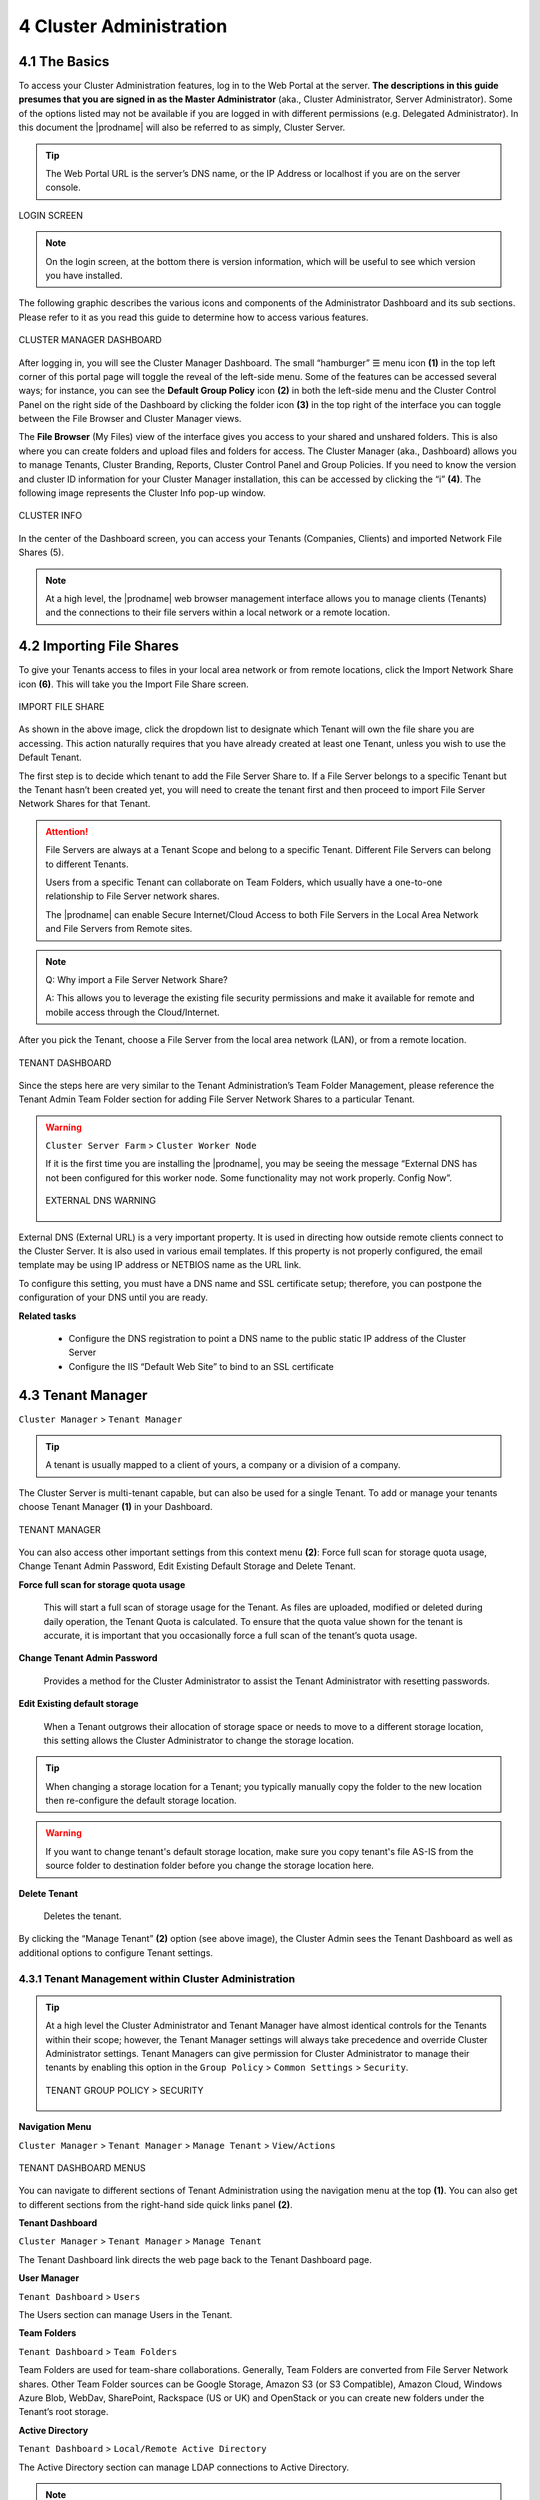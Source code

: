 ########################
4 Cluster Administration
########################

******************************
4.1 The Basics
******************************

To access your Cluster Administration features, log in to the Web Portal at the server. **The descriptions in this guide presumes that you are signed in as the Master Administrator** (aka., Cluster Administrator, Server Administrator). Some of the options listed may not be available if you are logged in with different permissions (e.g. Delegated Administrator). In this document the |prodname| will also be referred to as simply, Cluster Server. 

.. tip::

    The Web Portal URL is the server’s DNS name, or the IP Address or localhost if you are on the server console. 

.. figure:: _static/image_s4_1_0.png
    :align: center

    LOGIN SCREEN

.. note::

    On the login screen, at the bottom there is version information, which will be useful to see which version you have installed. 

    
The following graphic describes the various icons and components of the Administrator Dashboard and its sub sections. Please refer to it as you read this guide to determine how to access various features.

.. figure:: _static/image_s4_2_0.png
    :align: center
    
    CLUSTER MANAGER DASHBOARD

After logging in, you will see the Cluster Manager Dashboard. The small “hamburger” ☰ menu icon **(1)** in the top left corner of this portal page will toggle the reveal of the left-side menu. Some of the features can be accessed several ways; for instance, you can see the **Default Group Policy** icon **(2)** in both the left-side menu and the Cluster Control Panel on the right side of the Dashboard by clicking the folder icon **(3)** in the top right of the interface you can toggle between the File Browser and Cluster Manager views. 

The **File Browser** (My Files) view of the interface gives you access to your shared and unshared folders. This is also where you can create folders and upload files and folders for access. 
The Cluster Manager (aka., Dashboard) allows you to manage Tenants, Cluster Branding, Reports, Cluster Control Panel and Group Policies. 
If you need to know the version and cluster ID information for your Cluster Manager installation, this can be accessed by clicking the “i” **(4)**. The following image represents the Cluster Info pop-up window. 

.. figure:: _static/image_s4_2_1.png
    :align: center
    
    CLUSTER INFO

In the center of the Dashboard screen, you can access your Tenants (Companies, Clients) and imported Network File Shares (5).

.. note::

    At a high level, the |prodname| web browser management interface allows you to manage clients (Tenants) and the connections to their file servers within a local network or a remote location.

**************************
4.2 Importing File Shares
**************************

To give your Tenants access to files in your local area network or from remote locations, click the Import Network Share icon **(6)**. This will take you the Import File Share screen. 

.. figure:: _static/image_s4_2_4.png
    :align: center
    
    IMPORT FILE SHARE

As shown in the above image, click the dropdown list to designate which Tenant will own the file share you are accessing. This action naturally requires that you have already created at least one Tenant, unless you wish to use the Default Tenant.

The first step is to decide which tenant to add the File Server Share to. If a File Server belongs to a specific Tenant but the Tenant hasn’t been created yet, you will need to create the tenant first and then proceed to import File Server Network Shares for that Tenant.

.. attention::

    File Servers are always at a Tenant Scope and belong to a specific Tenant. Different File Servers can belong to different Tenants.
    
    Users from a specific Tenant can collaborate on Team Folders, which usually have a one-to-one relationship to File Server network shares.
    
    The |prodname| can enable Secure Internet/Cloud Access to both File Servers in the Local Area Network and File Servers from Remote sites.


.. note::

    Q: Why import a File Server Network Share?
    
    A: This allows you to leverage the existing file security permissions and make it available
    for remote and mobile access through the Cloud/Internet.


After you pick the Tenant, choose a File Server from the local area network (LAN), or from a remote location.

.. figure:: _static/image_s4_3_0.png
    :align: center
    
    TENANT DASHBOARD

Since the steps here are very similar to the Tenant Administration’s Team Folder Management, please reference the Tenant Admin Team Folder section for adding File Server Network Shares to a particular Tenant.

.. warning::

    ``Cluster Server Farm`` > ``Cluster Worker Node``
    
    If it is the first time you are installing the |prodname|, you may be seeing the message “External DNS has not been configured for this worker node. Some functionality may not work properly. Config Now”. 
    
    .. figure:: _static/image_s4_3_1.png
        :align: center
        
        EXTERNAL DNS WARNING
    
External DNS (External URL) is a very important property. It is used in directing how outside remote clients connect to the Cluster Server. It is also used in various email templates. If this property is not properly configured, the email template may be using IP address or NETBIOS name as the URL link.
    
To configure this setting, you must have a DNS name and SSL certificate setup; therefore, you can postpone the configuration of your DNS until you are ready.

**Related tasks**
     
    *  Configure the DNS registration to point a DNS name to the public static IP address of the Cluster Server
    *  Configure the IIS “Default Web Site” to bind to an SSL certificate


******************
4.3 Tenant Manager
******************

``Cluster Manager`` > ``Tenant Manager``

.. tip::

    A tenant is usually mapped to a client of yours, a company or a division of a company.

The Cluster Server is multi-tenant capable, but can also be used for a single Tenant. To add or manage your tenants choose Tenant Manager **(1)** in your Dashboard. 

.. figure:: _static/image_s4_3_12.png
    :align: center
    
    TENANT MANAGER

You can also access other important settings from this context menu **(2)**: Force full scan for storage quota usage, Change Tenant Admin Password, Edit Existing Default Storage and Delete Tenant. 

**Force full scan for storage quota usage**

    This will start a full scan of storage usage for the Tenant. As files are uploaded, modified or deleted during daily operation, the Tenant Quota is calculated. To ensure that the quota value shown for the tenant is accurate, it is important that you occasionally force a full scan of the tenant’s quota usage.

**Change Tenant Admin Password**

    Provides a method for the Cluster Administrator to assist the Tenant Administrator with resetting passwords.

**Edit Existing default storage**

    When a Tenant outgrows their allocation of storage space or needs to move to a different storage location, this setting allows the Cluster Administrator to change the storage location.
    
.. tip:: 
    
    When changing a storage location for a Tenant; you typically manually copy the folder to the new location then re-configure the default storage location.
    
.. warning:: 
    
    If you want to change tenant's default storage location, make sure you copy tenant's file AS-IS from the source folder to destination folder before you change the storage location here.

**Delete Tenant** 
    
    Deletes the tenant.

By clicking the “Manage Tenant” **(2)** option (see above image), the Cluster Admin sees the Tenant Dashboard as well as additional options to configure Tenant settings.


4.3.1 Tenant Management within Cluster Administration
^^^^^^^^^^^^^^^^^^^^^^^^^^^^^^^^^^^^^^^^^^^^^^^^^^^^^^

.. tip::

     At a high level the Cluster Administrator and Tenant Manager have almost identical controls for the Tenants within their scope; however, the Tenant Manager settings will always take precedence and override Cluster Administrator settings. Tenant Managers can give permission for Cluster Administrator to manage their tenants by enabling this option in the ``Group Policy`` > ``Common Settings`` > ``Security``.
     
     .. figure:: _static/image_s4_3_15.png
        :align: center
        
        TENANT GROUP POLICY > SECURITY


**Navigation Menu**

``Cluster Manager`` > ``Tenant Manager`` > ``Manage Tenant`` > ``View/Actions``

.. figure:: _static/image_s4_3_16.png
    :align: center
    
    TENANT DASHBOARD MENUS

You can navigate to different sections of Tenant Administration using the navigation menu at the top **(1)**. You can also get to different sections from the right-hand side quick links panel **(2)**.


**Tenant Dashboard**

``Cluster Manager`` > ``Tenant Manager`` > ``Manage Tenant`` 

The Tenant Dashboard link directs the web page back to the Tenant Dashboard page.


**User Manager**

``Tenant Dashboard`` > ``Users``

The Users section can manage Users in the Tenant.


**Team Folders**

``Tenant Dashboard`` > ``Team Folders``

Team Folders are used for team-share collaborations. Generally, Team Folders are converted from File Server Network shares. Other Team Folder sources can be Google Storage, Amazon S3 (or S3 Compatible), Amazon Cloud, Windows Azure Blob, WebDav, SharePoint, Rackspace (US or UK) and OpenStack or you can create new folders under the Tenant’s root storage.


**Active Directory**

``Tenant Dashboard`` > ``Local/Remote Active Directory``

The Active Directory section can manage LDAP connections to Active Directory. 

.. note::

    If the client/customer’s Active Directory is in a remote location, you can use “Server Agent” to connect the Active Directory (and replicate remote File Server Network Share too) to the Cluster Server. You don’t need to configure LDAP in the remote Active Directory case.


**Backend Storage**

``Tenant Dashboard`` > ``Backend Storage``

Each tenant has a default backend storage. Tenant user (team user)'s home storage and other shared storage
space can be allocated from the default backend storage.

.. tip::

    You can think of the Tenant Backend Storage as a "Black Box" managed by Cluster Server and you shall always use the Cluster Server interface to interact with the content inside the storage. If you can't take this "Black Box" approach for the tenant's root backend storage, you can use the following other methods, such as import file server network share.

However, if you already have a file server that will provide the storage, it is recommend using "Import Network File Shares" to mount the file server network share to the tenant's storage space. In this case,you can leave the "Default Storage" as is, or point it to a empty location and treat it as a black box storage managed at the Cluster Server level.

.. figure:: _static/image_s4_3_17.png
    :align: center
    
    CLOUD STORAGE SETTINGS

**Migrate to New Storage**

Once the tenant backend storage is set, we don't recommend changing it until it has to be changed (e.g., migrate to other location). However when you are just setting up the tenant, you can decide where your tenant's storage location is and can change between local file server storage or remote cloud storage service.


.. note::

    If the tenant infrastructure is at a remote location, it is recommended using "Server Agent" to connect the Active Directory instead of using LDAP over Internet.


**Tenant Plan**

``Tenant Manager`` > ``[Tenant]`` > ``Tenant Plan``

.. figure:: _static/image_s4_3_17b.png
    :align: center
    
    TENANT PLAN SETTINGS

Here in the Tenant Plan section, you can change the tenant's user plan and storage plan, and also control 
the bandwidth usage for the tenant.

.. figure:: _static/image_s4_3_17c.png
    :align: center
    
    TENANT PLAN SETTINGS


**Admin Access Control**

``Tenant Manager`` > ``[Tenant]`` > ``Access Control``

In the Admin Access Control, the cluster administrator can decide the division of work between cluster administrators and the specific tenant administrator. A lot of times, the cluster administrator will help setting things up. In this case, the cluster administrator can take away some of the administrative work from the tenant administrator. 

.. note::

    For example, if the cluster administrator is a Managed Service Provider (MSP), the tenant admin can be an admin user from a specific client (customer).
    
    Or, if the cluster administrator is an enterprise IT directory, the tenant admin can be a specific division of the enterprise.

.. figure:: _static/image_s4_3_17d.png
    :align: center
    
    ACCESS CONTROL SETTINGS

**Allow tenant to attach external cloud storage**

    If checked, in the tenant administrator's management console, the "Storage Manager" will show and allow tenant administrator to mount (attach) external storage.
    
    If the cluster administrator is setting it up for the tenant, cluster administrator can take away this privilege. 
    

**Disable Active Directory integration**

    If checked, this will remove AD integration for this tenant. 


**Allow tenant to edit LDAP setting**

    In the case the tenant's infrastructure is in the same LAN (Local Area Network) as the Cluster Manager, the tenant's Active Directory can be directly connected via LDAP to the Cluster Server. 
    
    If the cluster administrator is setting it up for the tenant, cluster administrator can take away this privilege. 
    

**Multi AD Domain Support**

    Support multiple Active Directory in a single tenant (current tenant).
    
    Multiple Active Directory forests support. This is not a common option because most of the time, the tenant has one forest (which can have multiple sub domains). In the case when the tenant has several Active Directory domains that are not related, multiple LDAP connection can be set up this way.
    
    .. tip::
    
        If you have single AD forest but contains multiple sub-domain AD domain controller, you don't need to turn on Multi-AD support. Instead, you just point the LDAP to the root forest domain controller and the root forest domain controller will find and identify the sub-domains.

    
**View and edit group policy**

    Cluster administrator can decide whether to show the group policy section to this tenant.
    

**Edit tenant administrator info**

    Cluster administrator can decide whether to allow tenant administrator to edit its own information, such as change email.
    

**Disable file/folder sharing**

    Disable file and folder sharing from tenant level.
    

**Allow tenant to edit branding setting**

    Cluster administrator can decide whether to allow tenant administrator to have its own branding.


**Hide migration option**

    Migration option refers to migrating remote file server(s) from remote customer location(s) to the Cluster Server. Not all clients (customers) have remote file servers, so this tenant level option may not apply all the time.


**Allow creation of guest users**

    Cluster administrator can control whether to allow the specific tenant to have guest users.  


**Allow tenant to increase user plan automatically**

    Cluster administrator can decide whether to 
    allow the tenant to grow user count 
    automatically. 


**Show Data-At-Rest Encryption (DARE) configuration page (Requires empty storage container)**

    If the tenant has the required encryption of the data
    in the cloud (Cluster Server side), a DARE configuration
    page can be shown upon the first usage to set it up.
    

**Administrator Information**

``Tenant Manager`` > ``[Tenant]`` > ``Control Panel`` > ``Tenant Administrators``

In the administrator information page, the cluster administrator can help the tenant manager change email and user name if they need to, and also setup delegated administrators.

The delegated administrators that are setup at the cluster level are users who are already in the Cluster Server and will be helping out the management of this specific tenant. Access these settings by clicking "Control Panel" (1) and choosing the "Tenant Administrators" icon. 

.. figure:: _static/image_s4_3_18.png
    :align: center
    
    TENANT ADMINISTRATORS

.. note ::

    Delegated administrators have two different roles. First of all, they are not the 
    default administrator in the tenant so normally they are just normal team users
    in the tenant.
    
    However, they can elevate themselves into admin role by clicking the elevation icon that
    is available to delegated administrators.
    
    .. figure:: _static/image_s4_3_18b.png
        :align: center
        
        MANAGE TEAM CLOUD SETTINGS
    

**AD Settings**

``Tenant Manager`` > ``[Tenant]`` > ``Local Active Directory``

If the tenant's infrastructure is in the same local area network as the Cluster Server, the Active Directory can be directly accessed and integrated from the "Local Active Directory" page. The integration is done over LDAP protocol.

However, if the tenant's infrastructure is away from the Cluster Server, it is recommended using "Server Agent" to connect both the tenant's file server and Active Directory to Cluster Server.

.. tip::

    If your Active Directory is away from the Cluster Server over the Internet, skip the "Local Active Directory" section but use the "Remote Active Directory" instead.
    
    Use LDAP AD Setting only if the AD is in the same Local Area Network.
    
.. figure:: _static/image_s4_3_18c.png
    :align: center
    
    ACTIVE DIRECTORY SETTINGS

.. note::

    Difference between using LDAP to connect Active Directory and using "Server Agent" to connect Active Directory.
    
    Using LDAP to connect Active Directory, the assumption is that the LDAP is local in the local area network so the speed is very fast and also very reliable. So a lot of the calls and queries are directly passing through to Active Directory.
    
    Using Server Agent to connect Active Directory, the assumption is that the Active Directory is in a remote location and over the Internet so the access speed may not be fast and the Internet may not be 100 percent up and reliable. So the server agent replicates Active Directory related information over to the Cluster Server.


**User Manager**

``Tenant Manager`` > ``[Tenant]`` > ``User Manager``

Please reference the   :ref:`Tenant Admin's User Manager section <tenant_admin_usermgr>`


.. figure:: _static/image_s4_3_18d.png
    :align: center
    
    TENANT ADMIN > USER MANAGER


**Team Folders**

``Tenant Manager`` > ``[Tenant]`` > ``Team Folders``

Please reference the   :ref:`Tenant Admin's Collaboration section <tenant_admin_collaboration>`

In the Team folders page, you can manage team shares, folder permissions and the underlying storage
configuration.

.. figure:: _static/image_s4_3_19.png
    :align: center
    
    MANAGING TEAM SHARES


**Group Policy**

``Tenant Manager`` > ``[Tenant]`` > ``Group Policy``

The group policy settings are 100% the same as those documented in the "Tenant administration" scope part later in this guide. 

Please reference the   :ref:`"Tenant Admin's Group Policy section <tenant_admin_grouppolicy>`

.. figure:: _static/image_s4_3_20.png
    :align: center
    
    GROUP POLICY SETTINGS


**Tenant Branding**

``Tenant Manager`` > ``[Tenant]`` > ``Tenant Branding``

The cluster administrator can help the tenant do the tenant-specific branding in the partner portal.

The branding is applied by the customized URL.
You can think of the customized URL 
as a key to retrieve all tenant related 
branding information.

.. figure:: _static/image_s4_3_20a.png
    :align: center
    
    TENANT BRANDING

.. warning::

    If you set up per-tenant branding, make sure the customized URL is specific to each tenant and also the URL is different from the default URL. 
    
    If you don't want to setup per-tenant branding, disable it in cluster settings and setup cluster-wide branding instead.


**Reports**

``Tenant Manager`` > ``[Tenant]`` > ``Reports``

The cluster administrator can look at the tenant specific reports for the tenant.

The Reports section has the following sub categories

    - Upload Report
    - Storage Statistics
    - Team Folders
    - Shared Opjects
    - Audit Trace
    - File Change Logging
    

.. figure:: _static/image_s4_3_20b.png
    :align: center
    
    TENANT MANAGER REPORTS


**Client Device Manager**

``Tenant Manager`` > ``[Tenant]`` > ``Control Panel`` > ``Device Manager``

The cluster administrator can look at the devices in the specific tenant.

.. figure:: _static/image_s4_3_21.png
    :align: center
    
    DEVICE MANAGER SETTINGS


**Application Manager**

``Tenant Manager`` > ``[Tenant]`` > ``Application Manager``

The cluster administrator can look at the application manager for the specific tenant. 

Here are the 4 different applications that can be 
setup on a per-tenant basis.

    - Microsoft Office Web App
    - Pixlr Web App
    - OnlyOffice Web Application
    - Zoho Web App

.. figure:: _static/image_s4_3_22.png
    :align: center
    
    APPLICATION MANAGER


**Notification Manager**

``Tenant Manager`` > ``[Tenant]`` > ``Notification Manager``

The cluster administrator can use the notification manager to help the tenant setup notification events.

.. figure:: _static/image_s4_3_23.png
    :align: center
    
    NOTIFICATIONS SETTINGS


**Background Tasks**

``Tenant Manager`` > ``[Tenant]`` > ``Background Tasks``

There are three different kind of background tasks.

    1. Data Seeding
    2. Storage Scan
    3. Tenant Storage Migration

.. figure:: _static/image_s4_3_23a.png
    :align: center
    
    BACKGROUND TASKS

The cluster administrator can help the tenant seed the data. For example take data into a USB drive and take it to the same local area network as the Cluster Server and see the data into the tenant storage.


**Add New Data Seeding Task**

``Tenant Manager`` > ``[Tenant]`` > ``Background Tasks`` > ``Add New Data Seeding Task``

.. figure:: _static/image_s4_3_23b.png
    :align: center
    
    DATA SEEDING

Data Seeding is to take a folder from a source location and seed into a team folder. 

On the left of the dialog, it is the source folder path information.

On the right side of the dialog, it is the Target team folder information. 

If you are seeding the data into a brand new team folder, you will first go into the team folder area and create a new team folder with empty content inside, and then come back to data seeding page and select it from the team folder drop down.


4.3.2 Create a New Tenant
^^^^^^^^^^^^^^^^^^^^^^^^^^^^

``Cluster Manager`` > ``Tenant Manager``

Click on the "Plus" sign in the ``New Tenant`` to start the creation of a new tenant.

.. figure:: _static/image_s4_3_23c.png
    :align: center
    
    CREATING A NEW TENANT

The first screen under "New Tenant" is asking for a 
few parameters related to who the tenant is.

.. figure:: _static/image_s4_3_24.png
    :align: center
    
    TENANT MANAGER SETTINGS 1

"Create with Default Settings" will get it done and the tenant will get all the default setting, including the storage location allocation.

"Continue" allows you to customize the settings and storage location.

If you pick "Continue",

The second screen under "Add Tenant" is asking for the division of work between the cluster administrator and the tenant administrator.

.. figure:: _static/image_s4_3_24b.png
    :align: center
    
    TENANT MANAGER SETTINGS 2

The third screen under "Add Tenant" is asking where
the root storage for the tenant will be at.


**Automatically assign a sub-folder from cluster default tenant**

When selected, the tenant's default storage will be a sub-folder inside the cluster default tenant's storage folder. It is easier to manage when you don't need per-tenant storage access credentials. This is the easiest option because if every tenant is allocate a sub-folder from the default tenant. The default tenant storage location is a single place to take care of all the storage need.
    
**Use existing file server or local disk as default storage**

Using this option, you can connect the tenant's root folder to a file server network share. If you want the tenant users to continue to share file server network share from the Cluster Server, it is recommended you use the "Import Network Share" feature instead of pointing the default storage to the file server share, because the Cluster Server will assume it has 100% of the control of the storage location. 

.. figure:: _static/image_s4_3_25.png
    :align: center
    
    DEFAULT STORAGE SETTINGS

**Use Cloud Storage as default storage**

Use this option, you can connect the tenant's root folder to Amazon S3, Windows Azure Blob, OpenStack storage as well as others.
    
.. figure:: _static/image_s4_3_26.png
    :align: center
    
    CLOUD STORAGE SETTINGS

**Using Amazon S3 bucket for tenant storage**

``Tenant Manager`` > ``{Create New Tenant}`` > ``Use Cloud Storage as Default Storage`` > ``Amazon S3``

You can pick Amazon S3 as the target storage for the tenant if you want to.

.. figure:: _static/image_s4_3_27.png
    :align: center
    
    AMAZON S3

After you pick the Amazon S3, the first screen it will be asking for ``Access Key`` and ``Secret Key``.


You will need to log into your AWS console to get the access key and secret key. You can use master access key and secret key, by default the master key has default access to all buckets. You can also create an IAM user and use the key from a specific IAM user. However, by default, the IAM user is 
locked out of access to any bucket until bucket access policy is created and attached to the IAM user.

If you use IAM user, here is a sample S3 Bucket access policy to grant an IAM user to a specific bucket. As shown below, the policy gives an IAM user the ability to use bucket "user3onlybucket"

.. code-block:: json

    {
        "Version": "2012-10-17",
        "Statement": [
            {
                "Effect": "Allow",
                "Action": [
                    "s3:GetBucketLocation",
                    "s3:ListAllMyBuckets"
                ],
                "Resource": "arn:aws:s3:::*"
            },
            {
                "Effect": "Allow",
                "Action": [
                    "s3:ListBucket"
                ],
                "Resource": [
                    "arn:aws:s3:::*"
                ]
            },
            {
                "Effect": "Allow",
                "Action": [
                    "s3:AbortMultipartUpload",
                    "s3:DeleteObject",
                    "s3:DeleteObjectVersion",
                    "s3:GetObject",
                    "s3:GetObjectAcl",
                    "s3:GetObjectTagging",
                    "s3:GetObjectTorrent",
                    "s3:GetObjectVersion",
                    "s3:GetObjectVersionAcl",
                    "s3:GetObjectVersionTagging",
                    "s3:GetObjectVersionTorrent",
                    "s3:PutObject",
                    "s3:PutObjectAcl",
                    "s3:PutObjectTagging",
                    "s3:PutObjectVersionAcl",
                    "s3:PutObjectVersionTagging",
                    "s3:ReplicateDelete",
                    "s3:ReplicateObject",
                    "s3:RestoreObject"
                ],
                "Resource": [
                    "arn:aws:s3:::user3onlybucket/*"
                ]
            }
        ]
    }

After it is all setup properly, you can use the IAM user's access key id and secret access key to connect to the Amazon S3 bucket.

.. figure:: _static/image225.png
    :align: center
    
    AMAZON S3 USER'S ACCESS KEY

When the correct access credential is given the next screen is to select a bucket from Amazon S3.

.. figure:: _static/image226.png
    :align: center
    
    AMAZON S3 SLECTING A BUCKET

You can pre-create a bucket in Amazon S3 and then pick the bucket in the current page. After that, it will take a short while for the system to be ready for the new tenant created.

.. figure:: _static/image227.png
    :align: center
    
    FINISHING AMAZON S3 CONFIGURATION

After the tenant is created, you will be looking at the dashboard of the tenant. 


**Using Windows Azure Blob Storage for tenant storage**

In addition to Amazon S3 bucket, you can also use Windows Azure Blob Storage as the tenant's back end storage.

Similar to the above Amazon S3 setup process, you can pick "Windows Azure Blob" as the option during the tenant creation process.

.. figure:: _static/image229.png
    :align: center
    
    WINDOWS AZURE BLOB SETUP

The next screen it will be asking for ``Blob URL`` and the ``Primary key``. 

.. figure:: _static/image230.png
    :align: center
    
    AZURE BLOB URL AND PRIMARY KEY

You can get this information from the Azure Portal.

.. figure:: _static/image231.png
    :align: center
    
    AZURE BLOB ACCESS KEYS

Here is a simple mapping between azure portal and the parameters it ask for.

.. figure:: _static/image232.png
    :align: center
    
    AZURE BLOB ACCOUNT SETTINGS

After you put in the account information, the next screen is to pick a container to use.

.. figure:: _static/image233.png
    :align: center
    
    AZURE BLOB ACCOUNT INFORMATION

After the container information is all set, the tenant account will be created.


*****************
4.4 Cluster Admin
*****************

``Cluster Manager`` > ``Cluster Admin``

Cluster Admin section is to change the properties of the default administrator and also to add additional people to be the cluster administrators. Access the Cluster Admin in the panel on the righ of your Tenant Dashboard or from the Cluster Control Panel view.  

.. figure:: _static/image_s4_4_00.png
    :align: center
    
    CLUSTER ADMIN SETTINGS


********************
4.5 Cluster Branding
********************

``Cluster Manager`` > ``Cluster Branding``

Cluster Branding is for changing the logo, bitmaps and other branding related information. There are two branding supports. One is self-service built-in branding, which is completely controlled by the “Cluster Branding” settings on the “Cluster Manager”. The other is full-branding service. 
Both rely on the “Cluster Branding” to change the look-and-feel of the web portal. 

Built-in branding will work with white-label clients, which upon the first connection to the cluster, will download the branding related information and  use the branding related information. As compared to full-branding service, the full branding clients will have artworks, logo bitmaps and related information burned into the client binaries.

4.5.1 General
^^^^^^^^^^^^^^^

``Cluster Manager`` > ``Cluster Branding`` > ``General``

Under the general tab you can specify the name and other settings as specified below.


**Product Name**

This is where you will specify what you would like to call the product. This is the name that users will see when they login either in web portal or the client applications. To access branding settings click the branding icon **(1)** then "EDIT" **(2)** and then change the setting you want **(3)**. Don't forget to save your settings. You can also choose a color theme which you would like your users to see when they login to the portal. You can choose a color theme that is close to your company colors.

.. figure:: _static/image_s4_5_01.png
    :align: center
    
    CLUSTER BRANDING

**Feedback Email**

Users’ feedback will be delivered to this email address.

.. figure:: _static/image_s4_5_01a.png
    :align: center
    
    FEEDBACK EMAIL


**Home Page URL**

This is the URL of your ‘Home Page’ page **(1)**.

.. figure:: _static/image_s4_5_01b.png
    :align: center
    
    HOME PAGE URL AND COPYRIGHT STATEMENT


**'Copyright' Statement**

This is the contents of your ‘Copyright’ statement **(2)**.

4.5.2 Web Portal
^^^^^^^^^^^^^^^^^^^

``Cluster Manager`` > ``Cluster Branding`` > ``Web Portal``

.. note::

    In previous builds, the best way to get icons to work is by putting the icon files on the same server and reference the icons via relative link.

    For example, you can create a sub folder under the Install Folder of the Cluster Server, such as under root/imagetest folder. The dimensions for all icons for each setting under web portal should match what is displayed for each setting. The branding of the icons and images require the icons and images with the same width/height as specified or same aspect ratio if the resolution is higher.

In later builds, the icons used are what-you-see-is-what-you-get and you can upload those icon sets.

.. figure:: _static/image_s4_5_20.png
    :align: center
    
    WEB PORTAL SETTINGS


**Application Icon**

From the Web portal **(1)** section of cluster branding, you can change the application icon **(2)**. This is the image that is displayed next to the product name in web portal.

.. figure:: _static/image_s4_5_21.png
    :align: center
    
    WEB PORTAL BRANDING


**Tenant Logo (3)**

This is the logo represent each tenant.


**Drive Icon (4)**

This is the icon that will be used for the cloud drive. For example in the web portal tree view.


**Logo Url & Login Page Left Image (5)**

.. figure:: _static/image_s4_5_22.png
    :align: center
    
    LOGIN PAGE ICON

Please follow the same steps for branding settings for ‘Login Background Image’, ‘File Share Stamp Icon’, ‘IOS Client App ID’, ‘Login Page Note’, ‘Change Password URL’, ‘Tutorial Page URL’.


**Client Download**

``Cluster Manager`` > ``Cluster Branding`` > ``Client Download``

You can choose not to show the download link for some clients here.

.. figure:: _static/image_s4_5_23.png
    :align: center
    
    CLIENT DOWNLOAD SETTINGS


**Mobile Clients Download Links**

Once you brand your own iOS client, Android client, Windows Phone and Windows Store application, you can point the download link to your own AppStore and Google Play locations.


.. figure:: _static/image_s4_5_24.png
    :align: center
    
    CLIENT DOWNLOAD LINKS SETTINGS


4.5.3 Windows Client
^^^^^^^^^^^^^^^^^^^^^^

``Cluster Manager`` > ``Cluster Branding`` > ``Windows Client``

The application icon and drive icon URLs can be specified here. Also, you can put in your company name under ‘Manufacturer Name’ along with the ‘Contact Info’ email. You also have the option here to create your own branded MSI Windows client. You can also use your own code signing certificate in order to digitally sign the MSI package. The advantage of creating your own MSI client package is that when users download and install the Windows Client you provide, they will see your company name along with your branding during the client installation.

Windows client supports multiple languages. Some language packs are included and shipped with CentreStack. If you need to run the Windows client under a different language, you can set the UI Language there.

.. figure:: _static/image_s4_5_30.png
    :align: center
    
    WINDOWS CLIENT BRANDING

Once you clicked the "Edit" button to edit the Windows Client branding information, you will be able to provide EULA (End User License Agreement) and Code Signing Certificate.

.. figure:: _static/image_s4_5_31.png
    :align: center
    
    WINDOWS CLIENT BRANDING SETTINGS


**EULA**

   This will be a rtf file format as input.


**Code Signing Certificate**

    You can acquire a code signing certificate from your code signing certificate vendor. Most SSL vendor also provide code signing certificate. Make sure you use SHA 256 (SHA2) as your digital signing certificate hash algorithm.
    
    If your Code Signing certificate is already installed you can also use the option - ``Sign using cert in certificate store``


4.5.4 MAC Client
^^^^^^^^^^^^^^^^^^

You can configure the MAC client and MAC client installation package branding under here.


**Client Branding**

.. figure:: _static/image_s4_5_40.png
    :align: center
    
    MAC CLIENT BRANDING

**Installation Package Branding**

There is some preparation work required in order to create the MAC client branded installation package. Please read the description and follow all the steps listed under this setting.

.. figure:: _static/image_s4_5_41.png
    :align: center
    
    MAC INSTALLATION USING BASH TRANSFORM SCRIPT

The transform of Mac installation package is done by a bash transform script (transform.sh). Prior to the transform, there are some preparation work.

Step 1 - Acquire Apple Mac Developer Account.

The Mac Installer (PKG) file will need to be signed by the Apple Mac Developer Account. Otherwise the pkg will be blocked by the later Mac OS such as 10.9 or 10.10.

After you acquire the Mac Developer account, you can download the signing certificates, one for signing application files and
one for signing installer package.

You can find the name of your certificates from the KeyChain Access application.

For example, the signing certificate names may look like these:

.. note::

      “Developer ID Application: Gladinet, Inc. (CX8U2YJ96P)”

      “Developer ID Installer: Gladinet, Inc.”

You can modify the transform script will use these certificates.

Step 2 - Prepare your branding information.

All the branding information such as product name and branding artworks are contained in one single directory. You can use the testbranding folder as an example and replace all the information contained inside to have all the branding information ready.

The folder will be an input command line parameter to the transform script.

Step 3 - Prepare the PKG files.

In the standard Gladinet Mac binaries, there are a couple DMG file. DMG files are Mac image files. When you mount the DMG files, you will see a PKG file in each of the DMG file. The PKG file will be the input to the transform script.

Once you have the PKG file, the signing certificate and the branding folder, you are ready to do the transformation.

Step 4 - Change the transform script to use your certificate.

Locate the two lines inside the transform script,

.. code-block:: bash

    readonly SIGN_APP_STR=”Developer ID Application: Gladinet, Inc. (CX8U2YJ96P)” 
    readonly SIGN_PKG_STR=”Developer ID Installer: Gladinet, Inc.”

and replace these two lines to use your own certificates.

Step 5 - Apply the transform

The syntax for the transform is

.. code-block:: bash

    transform.sh branding_dir mac_pkg_file

The generated branding installer will be called output.pkg in the same folder

You can read the ``transform.sh`` shell script for more details.


4.5.5 Android Client
^^^^^^^^^^^^^^^^^^^^^

.. note::

    Branding of android client can now be automated from partner portal (http://www.centrestack.com). 
    The information here in this section is preserved for legacy reference. Please goto http://www.centrestack.com to brand Android client.

The branding of Android client and iOS client is done from www.centrestack.com, instead 
of from your own  server. 

.. figure:: _static/image_s4_5_50.png
    :align: center
    
    ANDROID CLIENT BRANDING


4.5.6 iOS Client
^^^^^^^^^^^^^^^^^^

.. note::

    Branding of iOS client can now be automated from partner portal (http://www.centrestack.com).

    The information here in this section is preserved for legacy reference. Please goto http://www.centrestack.com to brand iOS client.

As shown in the above picture, you can generate branding task and request for Android branding
and iOS branding.


4.5.7 Emails
^^^^^^^^^^^^^^^

There are many places in the Cluster Manager that need to contact the users via email. So the “Emails” tab is used to set up the email templates used for contacting users via email.


**Welcome Email for New Tenant**

    This is the email sent to the new tenant when the tenant is created. The email is sent to the tenant administrator.


**Welcome Email for New Team User**

    Team user is a regular user in a tenant. This is the email template that is sent to the user when the user account is created.


**Welcome Email for New Guest User**

    Guest user is a regular user in a tenant, that doesn't have a home directory associated. So the guest user can only operate within shared files and folders from other regular user. This is the email template that is sent to the guest user when the guest user's account was provisioned.


**Email for File/Folder Share**

    This is the email sent to a user when the user is about to receive file/folder shares.


**Request a File**

    This is the email sent to a user when the user is about to receive an invitation to upload a file.


**Notify external user that shared file changed**

    When shared file/folder changed, this is the email that is sent to the user who receives file/folder shares.


**Admin Reset User Password Email**

    This is the email that sent to a user when the user's password is reset.
    

**User Reset Password Email**

    This is the email that sent to a user when the user reset password himself/herself.


**New Sign-in Action Email**

    This is the email notification sent to the user when the user login from a specific machine.

**Settings**

    This is to set the reply email address. Typically the email is sent with the SMTP service set. However, if the reply address is different, you can set it here.

.. figure:: _static/image_s4_5_70.png
    :align: center
    
    EMAIL SETTINGS


4.5.8 Export/Import
^^^^^^^^^^^^^^^^^^^^^^

You can either export the branding settings to another cluster or you can import branding settings from another cluster in this cluster under this setting.

.. figure:: _static/image_s4_5_80.png
    :align: center
    
    EXPORT/IMPORT SETTINGS

*****************
4.6 Email Service
*****************

``Cluster Manager`` > ``Email Service``

There are many places in the Cluster Server solution that the user needs to be contacted by Email. The Email service is used to set up the SMTP email service to send out the emails.

By default, it works out of box using the default email service with the Cluster Server's customer support email address as the sender.

It is recommended that the SMTP service being setup to use your own SMTP service to send out emails.

In the Authenticate User field, if your SMTP service doesn't require authentication, you can put dummy email in the field.

.. note::

    For example, if your email service is on
    Office 365, 
    
    :SMTP Server Address 
        ``smtp.office365.com``
    
    :Use SSL  
        ``True``
    
    :SMTP Server Port
        ``587``

.. figure:: _static/image_s4_6_00.png
    :align: center
    
    EMAIL SERVICE SETTINGS


***********************
4.7 Cluster Server Farm
***********************

``Cluster Manager`` > ``Cluster Server Farm``

Cluster Server Farm has two types of nodes, one is “Worker Node” and the other is “Web Nodes”.

.. figure:: _static/image_s4_7_00.png
    :align: center
    
    CLUSTER SERVER FARM NODES

**Web Node**

.. note::
    In small deployment, there is no need to have web nodes. You can go straight to worker nodes
    since worker nodes by defaults are web nodes too.

The Account Management, Sign-in and Load-balancing services will be installed on this physical machine (or virtual machine). Depending on the load, you may need 1 to N such nodes. Normally, we recommend for every web front node, you can have 10+ worker nodes. When you have small deployments, you can skip web front nodes and combine them into worker nodes. All the installation work is the same. If you do not need web front node, you do not need to assign them in the cluster manager.

**Example:**

* ACME Corporation deploys two web front nodes node1.acme.com and node2.acme.com. Each node is running a copy of the Cluster Server connecting to the same SQL database.

* ACME Corporation acquires a domain name (DNS) of cloud.acme.com which is load balanced to node1.acme.com and node2.acme.com.

When Users point their browsers to https://cloud.acme.com it is directed to one of the nodes login page.

.. note::

    NOTE 1: If you have hardware load balancing available, you do not need to use web nodes at all.

    NOTE 2: Windows 2012/R2 comes with Network Load Balancing (NLB). If you use NLB, you do not need web nodes at all.

    Basically, if you have any existing load balancer, you can omit web nodes.

**Worker Node**

``Cluster Manager`` > ``Cluster Server Farm`` > ``Worker Node``

This type of node will contain services like Web Browser Based File Manager, Storage Service Connectors, and etc.
Again, additional nodes can be added as the load increases. Because there is cache information located on each node, users will have an affinity to a single node once it is assigned. If the load balancer distributes users evenly to all worker nodes, the cache information may exist on all worker nodes.

.. figure:: _static/image011.png
    :align: center
    
    SSL NOTICE


**Worker Node Settings**

There are some settings that applies to all worker nodes. After you click on the "Settings" icon. The Advanced Setttings panel will show.

.. figure:: _static/image_s4_7_02.png
    :align: center
    
    WORKER NODE SETTINGS


**Always force SSL on Login**

    In a production environment, almost 100% of the time you will need to check “Always force SSL on Login”. When this is checked and when the Cluster Server detects that the incoming connection is HTTP, it will do a redirect to HTTPS. If you turn on SSL, you will need to setup SSL certificate first.

    However, if you have SSL-offload, such that SSL is offloaded to a hardware appliance, and after that, the incoming connection is HTTP between the hardware appliance and the Cluster Server. In this SSL-offload case, you will NOT check “Always force SSL on Login” because it will create infinite redirect loop because the incoming connection is always HTTP as far as the Cluster Server is concerned.


**Always force SSL for Native Clients**

    In a production environment, almost 100% of the time you will need to check “Always force SSL for Native Clients”.

    Especially, in the case of SSL-Offload, you MUST check “Always force SSL for Native Clients”. Otherwise, the Cluster Server may think that the incoming connection is HTTP so it will continue to encourage the native clients (such as Windows client) to use HTTP instead of using HTTPS.
    
    .. note::
    
        in iOS devices, the Application Transport Security may be enforced by the operating system and HTTPS must be used for an iOS Application to connect to the Cluster Server.


**Disable worker-node load balance**

    When you have your own load balancer, you will disable worker-node load balancing. The Cluster Server has built-in node-affinity load balancing, which can be per-tenant or per-user. When you have your own load balancer, you may have session-affinity or just simple round-robin, either one is fine.

.. note::

    How to add worker node? 
    
    You just go ahead to install the Cluster Server, during the installation, point the Cluster Server to the same database. Once the installation of the Cluster Server worker node is completed, reboot. The web portal page will pop up, asking you to add the worker node to the server farm.
    
.. warning::

    What if you changed the Cluster Server's Host Name?
    
    For Windows server 2012 and later Server OS, when a server is newly provisioned, it is typically named WIN-ABCDEFG kind of hostname. Sometimes, it is desired to change the name in the Control Panel -> Systems. If the Cluster Server is already installed, changing the name will make the Cluster Server add itself again with the new name. So next time when you visit http://localhost on the Cluster Server after the server has been renamed, you will see the worker node section has both the node with the old name (which no longer exist) and the node with the new name (Which is current and good). In this case, you just need to simply remove the worker node with the old name.
    

**Worker Node Properties**

.. figure:: _static/image_s4_7_03.png
    :align: center
    
    WORKER NODE PROPERTIES

You may need to modify worker node properties when you setup SSL and the DNS name for the cluster.


**Node Name**

    The **Node Name** needs to match the worker node’s hostname. Sometimes, if you rename a worker node's Windows hostname (NETBIOS name) after the Cluster Server installation, upon reboot, the Cluster Server will pop up a web page, asking you to add the new worker node. In that case, you can go ahead and add the new worker node and then delete the old worker node.


**External URL**

    The **External URL** needs to match the worker node’s external URL. In a production environment, this typically is in an https:// format with the node’s DNS name. 

    External URL is a critical property for Email templates. Once the Cluster Server installation is finished, the dashboard will have a warning message:

    External DNS has not been configured for this worker node. Some functionality may not work properly. Config Now

    The moment you finalized on the External DNS name of the Cluster Server, you must come here and configure the ExternalURL property for the Cluster Server.


**Internal URL**

    The **Internal URL** is the node’s internal URL, typically in the form of http://local-ip-address format. In later Cluster Server builds, this property is hidden and there is no need to set it any more.

**Disable management functionality**

    You can create an internal facing worker node (that doesn’t have an externalURL) and only allow management functionality on this worker node. This is a security feature.


**Worker Node - Edit Cloud Monitor Setting**

.. figure:: _static/image_s4_7_04.png
    :align: center
    
    CLOUD MONITOR SETTINGS


**Enable Storage Scan**

    Enables or disables storage scan on the worker node. On the worker node, there is a cloud monitor service. The service will be doing background monitoring and make scan storage from time to time to correct quota calculation and perform other maintenance tasks.


**Scan Starts Hour**

    Typically you will set the scan start time to sometime in the early morning like 1AM.


**Scan End Hour**

    Typically you will set the scan end time to sometime in the morning like 8AM before everyone comes to work. The main idea is to leverage idle time (when people are not at work) to do the scanning.


**Scan User Storage Every (n) Days**

    Typically you can set it to every week or every other week. so a number between 7 to 15 is reasonable.


**Enable Change Monitor**

    Enable change monitor monitors the attached local storage such as storage from file server network share and report file change notification to remotely connected clients. This usually is required if your users are both modifying documents directly from the backend attached network share and also from the front end Cluster access clients.


**Index External Storage**

    This setting will index storage services added via the "Storage Manager". The index will be written to the files table in database.
    

**Enable Storage Purge of Deleted User**

    When a user is deleted from the system, the user's home directory is not immediately removed. And a lot of times, you don't want to delete it at all. For example, a user is deleted from the Cluster Server, but the user may still continue to use the files and folder directly from the network.


**Process Background Task**

    Whether this specific node will process background task. 


**Enable Change Monitor for Home Drive**

    If Active Directory Home Drive integration is on, this will allow the Cluster Server to monitor the changes on the home drive and notify remote client agents that files/folders changed.


**Send daily scan email**

    If storage scan is enabled, a daily scan email will be sent to the cluster administrator about the result of the scan.


**Zone**

``Cluster Manager`` > ``Cluster Server Farm`` > ``Zone``

The concept of zone is to associate worker nodes with the location of the storage. When you think about zones,
you will think about your storage location first.

For example, I have storage in LA so I have an LA zone. I also have storage in NY so I have a NY Zone.

You can have worker nodes from different zones as well and assign users to specific zone. If user’s home directory
is coming from LA zone, the user will need to be assigned to LA zone.

.. figure:: _static/image_s4_7_05.png
    :align: center
    
    CONTROL PANEL STORAGE ZONES EDITOR


***********
4.8 Reports
***********

``Cluster Manager`` > ``Reports``


4.8.1 Active Users
^^^^^^^^^^^^^^^^^^^^^

Active users reports the activity of users on the web portal. The active users report doesn't include users from windows client or other native clients because those ussers are more persistent (always there). To access this report, in the left-side menu, click ``Reports`` **(1)** then click the drop-down menu **(2)** and choose "Active Users" **(3)** from the menu. 


.. figure:: _static/image_s4_8_10.png
    :align: center
    
    
    ACTIVE USERS REPORT


4.8.2 Guest Users
^^^^^^^^^^^^^^^^^^^^

Other reports are also available such as Guest Users **(3)**, which are users that don't have a home directory but are invited to participate on some shared folders and shared files.


4.8.3 Node Performance
^^^^^^^^^^^^^^^^^^^^^^^^

You can use the Node Performance to check out the worker node health and the database health.

.. figure:: _static/image_s4_8_30.png
    :align: center
    
    
    NODE PERFORMANCE REPORT


**Last Reported**

    You want to see this field has small numbers such as 6 seconds, 10 seconds. If you see sometime like 3 hours ago, that means the node is not reporting the health.


**Total Requests Processed**

    You want to see this number as big as possible. This number is cumulative since the service was last re-started. So the bigger the number, the more stable the service is. Also when you have multiple worker nodes, you want to see the Total Requests distributed evenly among the worker nodes.


**Request Executing**

    You want to see this number as small as possible. This means the number of requests that are concurrently executing on the server. In general a number smaller than 100 is normal. Bigger than 100 is abnormal. Anything bigger than 20 will require investigation.


**Last Request Time**

    You want to see this number as small as possible. This means the number of milliseconds for the last request. In general, numbers smaller than 3000 or 5000 are normal, which translates to below 3-5 seconds.


**Pending Change Notification**

    For the files and folders that are changed, there is change notification written to database. In general, you want to see pending queue as short as possible.


**Active Node Request**

    These are the clients out there contacting the server. Usually it is just for the reporting purpose.


**Pending Change Polling**

    This is the clients out there polling to see whether there are files and folders that are changed. Usually the smaller the better.


**Active Clients**

    For reporting purpose.


**Pending Dir Request(H)**

    The pending directory listing calls from the 
    remote clients to the Cluster Server. This is the high priority queue.


**Pending Dir Request(L)**

    The pending directory listing calls from the remote clients to the Cluster Server. This is the low priority queue.

 .. note::
    If you don’t see the node performance report, check the **Internal URL** setting of each worker node.

Under reports you can look at the upload graphs and storage statistics.


4.8.4 Upload Report
^^^^^^^^^^^^^^^^^^^^^

Upload report tab shows you graphs for all the uploads that have taken place on the last sixty minutes, 24 hours,
30 days and the whole week.

.. figure:: _static/image_s4_8_40.png
    :align: center
    
    UPLOAD REPORT


4.8.5 Storage Statistics
^^^^^^^^^^^^^^^^^^^^^^^^^^^

Under storage statistics, you can see a quick overview of the overall storage statistics, size distribution
and file type distribution pie charts, and users who have used the most storage so far.

.. figure:: _static/image_s4_8_50.png
    :align: center
    
    STORAGE STATISTICS REPORT


4.8.6 Bandwidth Usage
^^^^^^^^^^^^^^^^^^^^^^^^

Overall bandwidth usage statistics as well as more granular tenant and user level statistics.

.. figure:: _static/image_s4_8_60.png
    :align: center
    
    BANDWIDTH USAGE REPORT


**Cluster Settings**

``Cluster Manager`` > ``Cluster Settings``

Under cluster settings, you can configure auto-client update, web applications, and other settings like 2-Step
Verification, multiple domain support, etc..


4.8.7 Google Drive and OneDrive Integration (Storage Manager)
^^^^^^^^^^^^^^^^^^^^^^^^^^^^^^^^^^^^^^^^^^^^^^^^^^^^^^^^^^^^^^^^

.. figure:: _static/image_s4_8_70.png
    :align: center
    
    CLOUD STORAGE MANAGER


4.8.9 OneDrive for Business Integration
^^^^^^^^^^^^^^^^^^^^^^^^^^^^^^^^^^^^^^^^^^

In order to complete the OneDrive for Business Integration, you will first need to login to your
company's Office 365 portal.

.. figure:: _static/image237.png
    :align: center
    
    MICROSOFT ONEDRIVE BUSINESS INTEGRATION


After that, click on the Admin tile and then on to the "Azure AD" section.

.. figure:: _static/image238.png
    :align: center
    
    AZURE AD SETTINGS


After that go to the Applications section of the company Azure AD web portal

.. figure:: _static/image239.png
    :align: center
    
    AZURE APPLICATIONS SETTINGS


Now add a "Web Application"

Sign On URL: 

  This can be set to the LoginPage.aspx for your Cluster Server.

Client ID: 
  
  This will be generated by Azure AD and you will need to copy it back 
  to the configuration page of the Cluster Server.
  
App ID URI:

  This can be the same as the Sign On URL
  
Reply URL:

  This field can be 
  https://your-centrestack-server/management/storageconfig/SkyDriveCallback.aspx

.. figure:: _static/image240.png
    :align: center
    
    ONEDRIVE BIZ LABTECH SETTINGS


You will need to grant permissions according to the following pictures.

Office 365 SharePoint Online:

.. figure:: _static/image241.png
    :align: center
    
    OFFICE 365 SHAREPOINT PERMISSIONS 1


.. figure:: _static/image242.png
    :align: center
    
    OFFICE 365 SHAREPOINT PERMISSIONS 2


Windows Azure Active Directory:

.. figure:: _static/image243.png
    :align: center
    
    AZURE ACTIVE DIRECTORY SETTINGS



4.8.10 (Client Version Manager) Client Auto Update
^^^^^^^^^^^^^^^^^^^^^^^^^^^^^^^^^^^^^^^^^^^^^^^^^^^^

``Cluster Manager`` > ``Cluster Settings`` > ``Client Version Manager``

For Windows Client, Mac Client and Windows Server Agent, there is auto client update feature. Each upgrade package contains
the updated clients. By clicking on the ``Publish`` button [see **(1)** below], the newer package can be published to clients out there.

Every new Cluster Server upgrade contains the newer Windows client, Windows Server Agent and Mac Client. The Cluster users via manual download can get the clients that are included in the Cluster Server. However, for existing users that with previously installed clients, those older clients will not auto upgrade until the later and newer client packages are published.


**(2) Daily Upgrade Limit** 

    This is a per-worker node setting. For example, if you have 2 worker nodes, and set the daily upgrade limit to 100, maximum 200 clients will be upgraded per day.

**(3) Apply to Users** 

    This typically is used for testing prior to push the client out.


**(4) Do Not Apply to Users** 

    This typically is used for testing prior to push the client out and to exclude certain users.


.. figure:: _static/image_s4_8_100.png
    :align: center
    
    WINDOWS CLIENT VERSION SETTINGS


.. note::

    The windows client out there has a process running as a background windows service. The service will periodically check for newer upgrade in about 1-2 hours interval. Once a newer client package is published and discovered, the newer package will be downloaded. However, if the client is still actively running, the replacement and upgrade will not happen until the client application is stopped and restarted. This usually happen after Windows logoff or restart.
    
    If the Windows client software is actively running, the user may be seeing a message popup from the system tray area asking user if they want to restart the client software to receive the newer version.
    
Once a client is published for client auto upgrade, you can use ``Unpublish`` **(5)** to stop the client auto upgrade.

    
**Server Agent**

    Windows Server Agent can be separately published for auto upgrade.


**Mac Client**

    Mac client can be separately published for auto upgrade.


4.8.11 Application Manager
^^^^^^^^^^^^^^^^^^^^^^^^^^^^^

``Cluster Manager`` > ``Cluster Settings`` > ``Application Manager``

You can also configure Web Apps under ‘Application Manager’ tab in Cluster Settings. This will enable the users to edit documents using the web apps. The applications here only applies to web portal based editing.

.. figure:: _static/image_s4_8_110.png
    :align: center
    
    APPLICATION MANAGER SETTINGS


Once an application is enabled, you will be able to see the context menu entry from the web based file and folder manager view.

.. figure:: _static/image245.png
    :align: center
    
    APPLICATION CONTEXT MENU



4.8.12 Settings
^^^^^^^^^^^^^^^^^

``Cluster Manager`` > ``Cluster Settings`` > ``Settings``

.. figure:: _static/image_s4_8_120.png
    :align: center
    
    CLUSTER SETTINGS



********************
4.9 Cluster Settings
********************

``Cluster Manager`` > ``Cluster Settings`` > ``Settings`` > ``Cluster Settings``

.. figure:: _static/image_s4_9_00.png
    :align: center
    
    CLUSTER SETTINGS PERMISSIONS



**Hide Login Failure Message**

    When checked, the login failed message will be replaced by a very generic “Login Failed” message. When un-checked, it may return more meaningful login error, such as user-not-found, authentication-error and so on. This is a security feature if you don't want to give out too much information for hackers to guess a reason for authentication failure.


**Hide support button**

    This hides the floating support icon.


**Hide build number from login page**

    This controls the build number on the web portal login page.


**Enable Content Management Policies** – Reserved


**Hide ‘Forgot your password’ link on login**

    Most often it is used when Active Directory integration is set. The user will need to do forget-and-change password the normal Active Directory way instead of the way CentreStack provides. In this case, it is recommend to hide the "Forgot your password" link.


**Don’t retry when login failed**

    Most often it is used when the Active Directory user has low failed-count on lock-out policy. When the user’s password is wrong, a few retry can lock out the user’s Active Directory account. The retry feature can be used when there is no Active Directory lock out or when the lock out count is high.


**Show ‘purge storage option’ when delete user**

    By default when a user is deleted, the user’s home directory storage content is not touched for later use or review. If it is desired to delete the user’s content when the user is deleted, this can show the purge option.


**Enable Multiple AD Domain Support**

    In the multi-tenant environment, you can always link one Active Directory to a tenant. However, in some cases, a single tenant may have multiple un-related Active Directory. In this case, Enable Multiple AD Domain support will be useful. 
    
    When you have multiple Active Directory from multiple forests in a specific tenant, you can turn on this option. The Cluster Server software is capable of automatically search for domains in one single forest.

    However, for multiple forests, the software will allow you to manually enter the root of each domain when this option is enabled.

    .. note::
    
        The AD support here is related to using LDAP for Active Directory connectivity.

        If you are using "Server Agent" to connect to multiple Active Directories in proxy modes, you don't need to turn it on here. 
        
    .. note::
    
        If I turned it on, where to see the change?
        
        You will see the difference in the per-tenant Active Directory setting page. Instead of a single AD setup, you will see a table that allows you to add multiple rows, with each row represents a single Active Directory LDAP connection.


**Turn on 2-step Verification**

    The Cluster Server supports Google Authenticator, Amazon Virtual MFA soft token for 2-step verification. When this setting is turned on, users will see the option to configure 2-step verification in their web portal.


**Don’t send email notification to user when purge deleted content**

    When user delete files. They are not actually deleted immediately. The purge is asynchronous and scheduled at a later time. This setting controls the notification.


**Don’t send email notification to admin when purge deleted content**

    When user delete files. They are not actually deleted immediately. The purge is asynchronous and scheduled at a later time. This setting controls the notification to the administrator.


**Use 'Icon View' as default web file browser view**

    Icon view is set when this setting is enabled. (The opposite is ListView)


**Use Ghost Script to generate PDF preview**

    There are two ways in the system to generate PDF preview. This setting will force the system to use one way or the other. For example, force it to use Ghostscript to generate PDF preview.


**Retrieve avatar from third party service (i.e. Google)**

    This is a usability feature that users's picture can be queried from Google.


**Hide file extension in web file browser**

    This setting will hide the file extension.


**Disable Windows Client Auto-Logon**

    This is a security feature. The result is every time the windows client is done running. The next start will not remember the login token and the user will have to re-type the credential to get in.


**Web Browser Session Timeout (minutes, 0 - never timeout)**

    This is the web browser session time out value. Default is set to 15 minutes. For default cluster administrator, we recommend increase this value to a bigger number so it is easier for web based management work not to time-out too soon.


**Native Client Token Timeout (days)**

    For Windows client and Mac client, this defines the token time to live. 


**Distributed Lock Idle Timeout (minutes, 0 - never timeout)**

    This setting is related to automatic file locking. When a file is automatically locked, the machine that has the file locked will need to maintain a healthy heart beat with the Cluster Server. If the machine is offline (idle) and can't report back to the Cluster Server for a period of time, the lock that was automatically grabbed will need to be released.

    If this is not desired, the user can always use manual "Check Out" to lock a file and that will not be subject to the timeout.


**Open third party web application in new window when the height of the web browser is less than**

    This is a usability feature. When using third party web application to edit documents in Cluster Server web browser file and folder view, if the web browser height is too short, the third party web application may not function properly. 


**Max Device Count(Concurrent Device Count) for Each User (0-Unlimited)** 

    This is the number of concurrent devices connected to Cluster Server for each user. The default is not limited.


4.9.1 Performance and Throttling
^^^^^^^^^^^^^^^^^^^^^^^^^^^^^^^^^^^

``Cluster Manager`` > ``Cluster Settings`` > ``Settings`` > ``Performance and Throttling``

.. figure:: _static/image_s4_9_10.png
    :align: center
    
    PERFORMANCE THROTTLING



**Don't show file icon preview if file size is larger than(KB, 0-No icon preview)**

    This is used to control iconview thumbnail generation in the web browser files and folders view. The generation of thumbnail takes CPU power from the Cluster Server. For big files, the generation of thumbnail may negatively affect system performance. So it is recommended to cap the feature to certain image size.


**Cluster Wide Upload Bandwidth Limit(Per Worker Node, KB/Sec, 0-No Limit)**

    This is to limit upload bandwidth.


**Cluster Wide Download Bandwidth Limit(Per Worker Node, KB/Sec)**

    This is to limit download bandwidth.


**Size limit for folder download (MB, 0-no limit)**

    This is to prevent user downloading a very big folder and use up all the Cluster Server resources.


4.9.2 Languages
^^^^^^^^^^^^^^^^^

``Cluster Manager`` > ``Cluster Settings`` > ``Settings`` > ``Languages``

.. figure:: _static/image_s4_9_20.png
    :align: center
    
    LANGUAGE SETTINGS


This section setup the web portal languages and also client application language
for Windows client.


4.9.3 Branding
^^^^^^^^^^^^^^^^

``Cluster Manager`` > ``Cluster Settings`` > ``Settings`` > ``Branding``

.. figure:: _static/image_s4_9_30.png
    :align: center
    
    ENABLE TENANT BRANDING



**Don't Show Tutorial Videos**

    At different places in the web portal, there are tutorial videos. This setting is to hide those videos, which may have CentreStack references inside.


**Enable Tenant Branding**
    
    Allow tenants in the system to have their own co-branding on a tenant-by-tenant basis. The branding can override the default Cluster wide branding when the solution is accessed via a specific URL. Most of the time, a wild card SSL certificate is used so the Cluster Server solution can be bind to different URL with a common suffix.

    For example \*.mycompany.com , while tenant1.mycompany.com is for tenant 1's access.


**Only allow branded client to access**

    This can lock out the generic client and only allow branded client to connect.


**Branding Id**

    This setting only apply to full-branding clients. For the full-branding client, it is possible to lock the full-branding clients to only connect to the branded Cluster Server. When set, it will lock out the white-label clients or other non-branding clients and will not allow them to connect.


4.9.4 Change Log
^^^^^^^^^^^^^^^^^^^

``Cluster Manager`` > ``Cluster Settings`` > ``Settings`` > ``Change Log``

.. figure:: _static/image_s4_9_40.png
    :align: center
    
    CHANGE LOG SETTINGS



**Keep file change log for n days**

    This is a cluster wide retention policy for the file change log.

    The file change log is in the SQL database, for deployments that are using SQL Express, it has size limitation for the database. In the deployment guide, there is option to split the file change log into MySQL database or split it to a different SQL database. This option typically is used to keep the size of SQL small.
    
    .. note::
    
        After the Cluster Server is running in production mode for a while, we recommend reviewing the file change log database table and the file index table to see how big those tables are.


**Email Address to Receive Cloud Monitor Messages**

    From time to time, the cluster monitor service may send email about status, alert and here is the email address to receive the emails.


**Logging DB Connection String**

    This is to split the file change log, device table, file index table and audit trace table out of the main database into a secondary database. The secondary database can be a Microsoft SQL Server or a MySQL Community server.
    
    The Cluster Server database is split into core part and the logging part. The core part can store the DB connection string that connect to the secondary database. This setting used to be in the web.config file.


**License String** – Reserved.

    This is for Cluster Servers that are isolated from the Internet and can't be activated online and has to use a license string for offline activation.


4.9.5 Anti Virus
^^^^^^^^^^^^^^^^^^^

``Cluster Manager`` > ``Cluster Settings`` > ``Anti Virus``

You can enable anti-virus protection which will ensure that the files being uploaded via the Cluster Server are scanned by the selected anti-virus
software.

You will first need to obtain the anti-virus service that is independent from the Cluster Server, and get it directly from the anti-virus vendor. After that, you can integration the anti-virus service into the Cluster Server.

.. figure:: _static/image_s4_9_50.png
    :align: center
    
    ANTI-VIRUS SETTINGS



*************************
4.10 Default Group Policy
*************************

Default group policy can be applied to all tenants in the cluster. However, if the tenant also define its own group policy, the tenant policy can over ride cluster wide default group policy.

Please reference the ``Group Policy`` in the tenant administrator section for full list of policy items.

.. figure:: _static/image_s4_10_00.png
    :align: center
    
    GROUP POLICY SETTINGS



**************
4.11 Languages
**************

We have automated translation and provide the resource files that you can use to localize the web portal and clients in the language  of your choice. If there are strings that not translated yet in the language you want, just go ahead and select the string and put in the translated string in the window for the language selected.

.. figure:: _static/image_s4_11_00.png
    :align: center
    
    LANGUAGE SETTINGS
